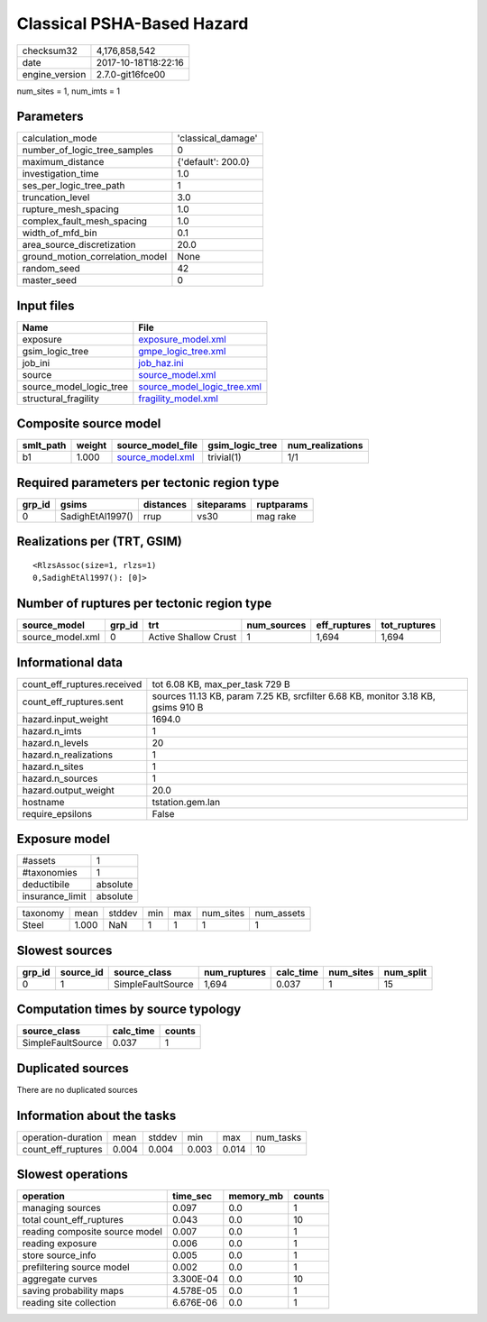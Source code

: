 Classical PSHA-Based Hazard
===========================

============== ===================
checksum32     4,176,858,542      
date           2017-10-18T18:22:16
engine_version 2.7.0-git16fce00   
============== ===================

num_sites = 1, num_imts = 1

Parameters
----------
=============================== ==================
calculation_mode                'classical_damage'
number_of_logic_tree_samples    0                 
maximum_distance                {'default': 200.0}
investigation_time              1.0               
ses_per_logic_tree_path         1                 
truncation_level                3.0               
rupture_mesh_spacing            1.0               
complex_fault_mesh_spacing      1.0               
width_of_mfd_bin                0.1               
area_source_discretization      20.0              
ground_motion_correlation_model None              
random_seed                     42                
master_seed                     0                 
=============================== ==================

Input files
-----------
======================= ============================================================
Name                    File                                                        
======================= ============================================================
exposure                `exposure_model.xml <exposure_model.xml>`_                  
gsim_logic_tree         `gmpe_logic_tree.xml <gmpe_logic_tree.xml>`_                
job_ini                 `job_haz.ini <job_haz.ini>`_                                
source                  `source_model.xml <source_model.xml>`_                      
source_model_logic_tree `source_model_logic_tree.xml <source_model_logic_tree.xml>`_
structural_fragility    `fragility_model.xml <fragility_model.xml>`_                
======================= ============================================================

Composite source model
----------------------
========= ====== ====================================== =============== ================
smlt_path weight source_model_file                      gsim_logic_tree num_realizations
========= ====== ====================================== =============== ================
b1        1.000  `source_model.xml <source_model.xml>`_ trivial(1)      1/1             
========= ====== ====================================== =============== ================

Required parameters per tectonic region type
--------------------------------------------
====== ================ ========= ========== ==========
grp_id gsims            distances siteparams ruptparams
====== ================ ========= ========== ==========
0      SadighEtAl1997() rrup      vs30       mag rake  
====== ================ ========= ========== ==========

Realizations per (TRT, GSIM)
----------------------------

::

  <RlzsAssoc(size=1, rlzs=1)
  0,SadighEtAl1997(): [0]>

Number of ruptures per tectonic region type
-------------------------------------------
================ ====== ==================== =========== ============ ============
source_model     grp_id trt                  num_sources eff_ruptures tot_ruptures
================ ====== ==================== =========== ============ ============
source_model.xml 0      Active Shallow Crust 1           1,694        1,694       
================ ====== ==================== =========== ============ ============

Informational data
------------------
=========================== ================================================================================
count_eff_ruptures.received tot 6.08 KB, max_per_task 729 B                                                 
count_eff_ruptures.sent     sources 11.13 KB, param 7.25 KB, srcfilter 6.68 KB, monitor 3.18 KB, gsims 910 B
hazard.input_weight         1694.0                                                                          
hazard.n_imts               1                                                                               
hazard.n_levels             20                                                                              
hazard.n_realizations       1                                                                               
hazard.n_sites              1                                                                               
hazard.n_sources            1                                                                               
hazard.output_weight        20.0                                                                            
hostname                    tstation.gem.lan                                                                
require_epsilons            False                                                                           
=========================== ================================================================================

Exposure model
--------------
=============== ========
#assets         1       
#taxonomies     1       
deductibile     absolute
insurance_limit absolute
=============== ========

======== ===== ====== === === ========= ==========
taxonomy mean  stddev min max num_sites num_assets
Steel    1.000 NaN    1   1   1         1         
======== ===== ====== === === ========= ==========

Slowest sources
---------------
====== ========= ================= ============ ========= ========= =========
grp_id source_id source_class      num_ruptures calc_time num_sites num_split
====== ========= ================= ============ ========= ========= =========
0      1         SimpleFaultSource 1,694        0.037     1         15       
====== ========= ================= ============ ========= ========= =========

Computation times by source typology
------------------------------------
================= ========= ======
source_class      calc_time counts
================= ========= ======
SimpleFaultSource 0.037     1     
================= ========= ======

Duplicated sources
------------------
There are no duplicated sources

Information about the tasks
---------------------------
================== ===== ====== ===== ===== =========
operation-duration mean  stddev min   max   num_tasks
count_eff_ruptures 0.004 0.004  0.003 0.014 10       
================== ===== ====== ===== ===== =========

Slowest operations
------------------
============================== ========= ========= ======
operation                      time_sec  memory_mb counts
============================== ========= ========= ======
managing sources               0.097     0.0       1     
total count_eff_ruptures       0.043     0.0       10    
reading composite source model 0.007     0.0       1     
reading exposure               0.006     0.0       1     
store source_info              0.005     0.0       1     
prefiltering source model      0.002     0.0       1     
aggregate curves               3.300E-04 0.0       10    
saving probability maps        4.578E-05 0.0       1     
reading site collection        6.676E-06 0.0       1     
============================== ========= ========= ======